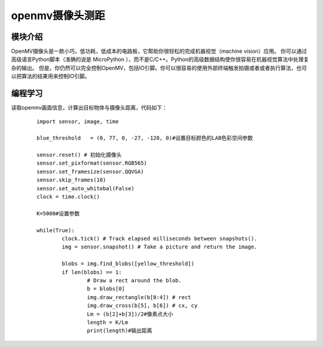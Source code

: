 openmv摄像头测距
------------------
模块介绍
^^^^^^^^^^^^^^^^^^^^^
OpenMV摄像头是一款小巧，低功耗，低成本的电路板，它帮助你很轻松的完成机器视觉（machine vision）应用。
你可以通过高级语言Python脚本（准确的说是 MicroPython ），而不是C/C++。Python的高级数据结构使你很容易在机器视觉算法中处理复杂的输出。
但是，你仍然可以完全控制OpenMV，包括IO引脚。你可以很容易的使用外部终端触发拍摄或者或者执行算法，也可以把算法的结果用来控制IO引脚。



编程学习
^^^^^^^^^^^^^^^^^^^^^
读取openmv画面信息，计算出目标物体与摄像头距离，代码如下：
 ::

	import sensor, image, time
	
	blue_threshold   = (0, 77, 0, -27, -128, 0)#设置目标颜色的LAB色彩空间参数
	
	sensor.reset() # 初始化摄像头
	sensor.set_pixformat(sensor.RGB565) 
	sensor.set_framesize(sensor.QQVGA) 
	sensor.skip_frames(10) 
	sensor.set_auto_whitebal(False) 
	clock = time.clock() 

	K=5000#设置参数

	while(True):
		clock.tick() # Track elapsed milliseconds between snapshots().
		img = sensor.snapshot() # Take a picture and return the image.

		blobs = img.find_blobs([yellow_threshold])
		if len(blobs) == 1:
			# Draw a rect around the blob.
			b = blobs[0]
			img.draw_rectangle(b[0:4]) # rect
			img.draw_cross(b[5], b[6]) # cx, cy
			Lm = (b[2]+b[3])/2#像素点大小
			length = K/Lm
			print(length)#输出距离






